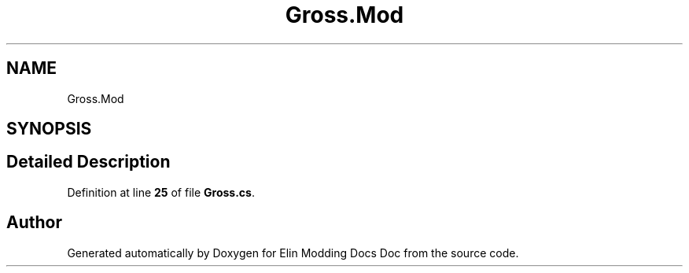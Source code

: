 .TH "Gross.Mod" 3 "Elin Modding Docs Doc" \" -*- nroff -*-
.ad l
.nh
.SH NAME
Gross.Mod
.SH SYNOPSIS
.br
.PP
.SH "Detailed Description"
.PP 
Definition at line \fB25\fP of file \fBGross\&.cs\fP\&.

.SH "Author"
.PP 
Generated automatically by Doxygen for Elin Modding Docs Doc from the source code\&.
